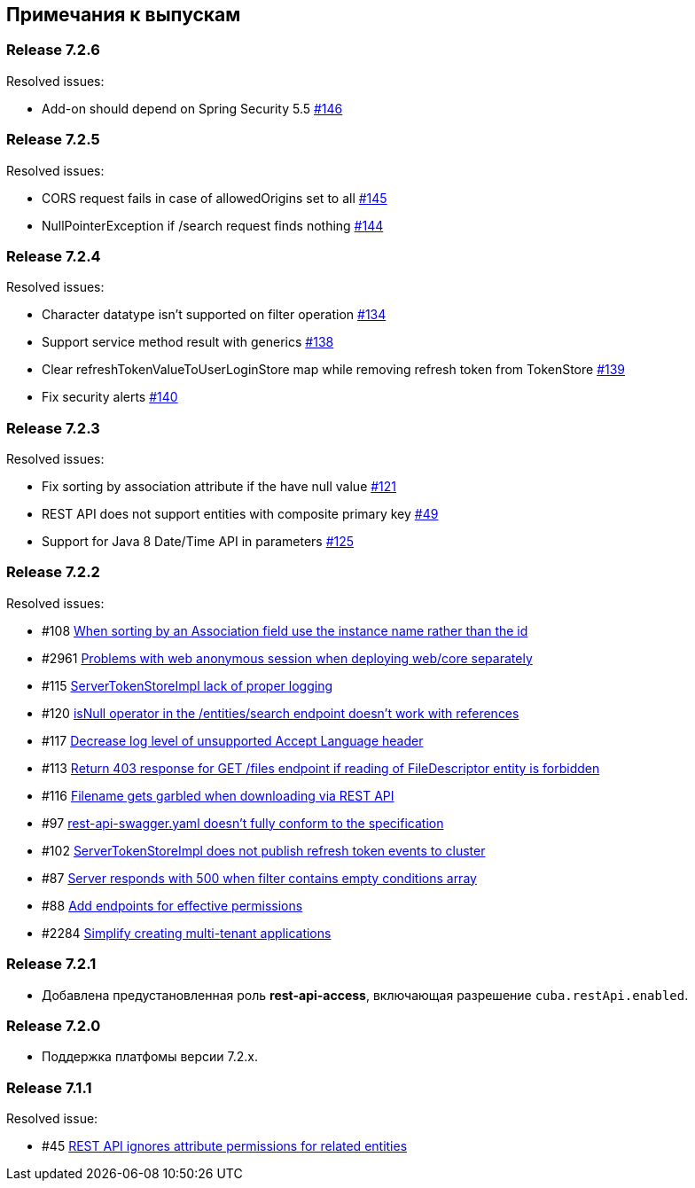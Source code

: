 [[release_notes]]
== Примечания к выпускам

[discrete]
[[release_7_2_6]]
=== Release 7.2.6

Resolved issues:

* Add-on should depend on Spring Security 5.5 https://github.com/cuba-platform/restapi/issues/146[#146]

[discrete]
[[release_7_2_5]]
=== Release 7.2.5

Resolved issues:

* CORS request fails in case of allowedOrigins set to all https://github.com/cuba-platform/restapi/issues/145[#145]
*  NullPointerException if /search request finds nothing https://github.com/cuba-platform/restapi/issues/144[#144]

[discrete]
[[release_7_2_4]]
=== Release 7.2.4

Resolved issues:

* Character datatype isn't supported on filter operation https://github.com/cuba-platform/restapi/issues/134[#134]
* Support service method result with generics https://github.com/cuba-platform/restapi/issues/138[#138]
* Clear refreshTokenValueToUserLoginStore map while removing refresh token from TokenStore https://github.com/cuba-platform/restapi/issues/139[#139]
* Fix security alerts https://github.com/cuba-platform/restapi/issues/140[#140]

[discrete]
[[release_7_2_3]]
=== Release 7.2.3

Resolved issues:

* Fix sorting by association attribute if the have null value https://github.com/cuba-platform/restapi/issues/121[#121]
* REST API does not support entities with composite primary key https://github.com/cuba-platform/restapi/issues/49[#49]
* Support for Java 8 Date/Time API in parameters https://github.com/cuba-platform/restapi/issues/125[#125]

[discrete]
[[release_7_2_2]]
=== Release 7.2.2

Resolved issues:

* #108 https://github.com/cuba-platform/restapi/issues/108[When sorting by an Association field use the instance name rather than the id]
* #2961 https://github.com/cuba-platform/cuba/issues/2961[Problems with web anonymous session when deploying web/core separately]
* #115 https://github.com/cuba-platform/restapi/issues/115[ServerTokenStoreImpl lack of proper logging]
* #120 https://github.com/cuba-platform/restapi/issues/120[isNull operator in the /entities/search endpoint doesn't work with references]
* #117 https://github.com/cuba-platform/restapi/issues/117[Decrease log level of unsupported Accept Language header]
* #113 https://github.com/cuba-platform/restapi/issues/113[Return 403 response for GET /files endpoint if reading of FileDescriptor entity is forbidden]
* #116 https://github.com/cuba-platform/restapi/issues/116[Filename gets garbled when downloading via REST API]
* #97 https://github.com/cuba-platform/restapi/issues/97[rest-api-swagger.yaml doesn't fully conform to the specification]
* #102 https://github.com/cuba-platform/restapi/issues/102[ServerTokenStoreImpl does not publish refresh token events to cluster]
* #87 https://github.com/cuba-platform/restapi/issues/87[Server responds with 500 when filter contains empty conditions array]
* #88 https://github.com/cuba-platform/restapi/issues/88[Add endpoints for effective permissions]
* #2284 https://github.com/cuba-platform/cuba/issues/2284[Simplify creating multi-tenant applications]


[discrete]
[[release_7_2_1]]
=== Release 7.2.1

* Добавлена предустановленная роль *rest-api-access*, включающая разрешение `cuba.restApi.enabled`.

[discrete]
[[release_7_2_0]]
=== Release 7.2.0

* Поддержка платфомы версии 7.2.x.

[discrete]
[[release_7_1_1]]
=== Release 7.1.1

Resolved issue:

* #45 https://github.com/cuba-platform/restapi/issues/45[ REST API ignores attribute permissions for related entities]
